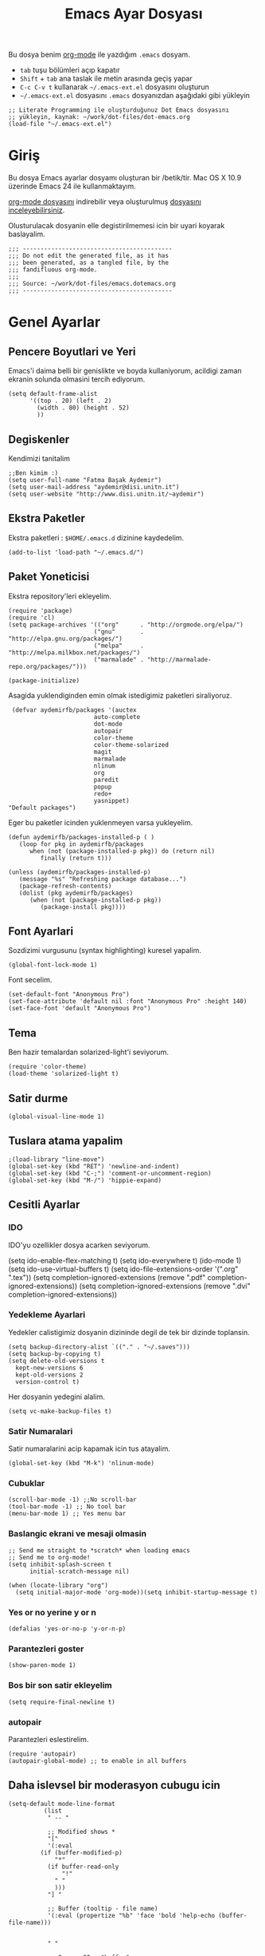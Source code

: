 #+TITLE:  Emacs Ayar Dosyası
#+AUTHOR: Fatma Basak Aydemir
#+EMAIL:  aydemir@disi.unitn.it

Bu dosya benim  [[http://www.orgmode.org][org-mode]] ile yazdığım  =.emacs= dosyam.

  - =tab= tuşu bölümleri açıp kapatır
  - =Shift= + =tab= ana taslak ile metin arasında geçiş yapar
  - =C-c C-v t= kullanarak  =~/.emacs-ext.el= dosyasını oluşturun
  -  =~/.emacs-ext.el= dosyasını  =.emacs= dosyanızdan aşağıdaki gibi yükleyin

#+BEGIN_EXAMPLE
  ;; Literate Programming ile oluşturduğunuz Dot Emacs dosyasını
  ;; yükleyin, kaynak: ~/work/dot-files/dot-emacs.org
  (load-file "~/.emacs-ext.el")
#+END_EXAMPLE

* Giriş

  Bu dosya Emacs ayarlar dosyamı oluşturan bir /betik/tir. Mac OS X 10.9 
  üzerinde Emacs 24 ile kullanmaktayım.

#+BEGIN_HTML
  <p>
    <a href="dot-emacs.org"> org-mode dosyasını</a> indirebilir veya  
    oluşturulmuş <a href="dot-emacs.el"> dosyasını inceleyebilirsiniz</a>.
  </p>
#+END_HTML

  Olusturulacak dosyanin elle degistirilmemesi icin bir uyari koyarak baslayalim. 

#+NAME: Note
#+BEGIN_SRC elisp :comments off
  ;;; ------------------------------------------
  ;;; Do not edit the generated file, as it has
  ;;; been generated, as a tangled file, by the
  ;;; fandifluous org-mode.
  ;;;
  ;;; Source: ~/work/dot-files/emacs.dotemacs.org
  ;;; ------------------------------------------
#+END_SRC
* Genel Ayarlar
** Pencere Boyutlari ve Yeri 
Emacs'i daima belli bir genislikte ve boyda kullaniyorum, acildigi zaman  ekranin solunda olmasini tercih ediyorum. 

#+BEGIN_SRC elisp
(setq default-frame-alist
      '((top . 20) (left . 2)
        (width . 80) (height . 52)
        ))
#+END_SRC

** Degiskenler
Kendimizi tanitalim
#+BEGIN_SRC elisp
;;Ben kimim :)
(setq user-full-name "Fatma Başak Aydemir")
(setq user-mail-address "aydemir@disi.unitn.it")
(setq user-website "http://www.disi.unitn.it/~aydemir") 
#+END_SRC

** Ekstra Paketler
 Ekstra paketleri : =$HOME/.emacs.d= dizinine kaydedelim. 
#+BEGIN_SRC elisp
  (add-to-list 'load-path "~/.emacs.d/")
#+END_SRC
** Paket Yoneticisi
Ekstra repository'leri ekleyelim.
#+BEGIN_SRC elisp
   (require 'package)
   (require 'cl)
   (setq package-archives '(("org"      . "http://orgmode.org/elpa/")
                           ("gnu"       . "http://elpa.gnu.org/packages/")
                           ("melpa"     . "http://melpa.milkbox.net/packages/")
                           ("marmalade" . "http://marmalade-repo.org/packages/")))
#+END_SRC

#+BEGIN_SRC elisp
   (package-initialize)
#+END_SRC 

Asagida yuklendiginden emin olmak istedigimiz paketleri siraliyoruz.
#+BEGIN_SRC elisp
   (defvar aydemirfb/packages '(auctex
                          auto-complete
                          dot-mode
                          autopair
                          color-theme
                          color-theme-solarized
                          magit
                          marmalade
                          nlinum
                          org
                          paredit
                          popup
                          redo+
                          yasnippet)
  "Default packages")
#+END_SRC
Eger bu paketler icinden yuklenmeyen varsa yukleyelim.
#+BEGIN_SRC elisp
   (defun aydemirfb/packages-installed-p ( )
      (loop for pkg in aydemirfb/packages
         when (not (package-installed-p pkg)) do (return nil)
            finally (return t)))

   (unless (aydemirfb/packages-installed-p)
      (message "%s" "Refreshing package database...")
      (package-refresh-contents)
      (dolist (pkg aydemirfb/packages)
         (when (not (package-installed-p pkg))
            (package-install pkg))))
#+END_SRC
** Font Ayarlari
 Sozdizimi vurgusunu (syntax highlighting) kuresel yapalim.
#+BEGIN_SRC elisp
  (global-font-lock-mode 1)
#+END_SRC

Font secelim.
#+BEGIN_SRC elisp
  (set-default-font "Anonymous Pro")
  (set-face-attribute 'default nil :font "Anonymous Pro" :height 140)
  (set-face-font 'default "Anonymous Pro")
#+END_SRC

** Tema
Ben hazir temalardan solarized-light'i seviyorum. 
#+BEGIN_SRC elisp
  (require 'color-theme)
  (load-theme 'solarized-light t)
#+END_SRC 
** Satir durme
#+BEGIN_SRC elisp
(global-visual-line-mode 1)
#+END_SRC
** Tuslara atama yapalim
#+BEGIN_SRC elisp
  ;(load-library "line-move")
  (global-set-key (kbd "RET") 'newline-and-indent)
  (global-set-key (kbd "C-;") 'comment-or-uncomment-region)
  (global-set-key (kbd "M-/") 'hippie-expand)
#+END_SRC
** Cesitli Ayarlar
*** IDO
IDO'yu ozellikler dosya acarken seviyorum. 
#+BEGIN-SRC elisp 
   (setq ido-enable-flex-matching t)
   (setq ido-everywhere t)
   (ido-mode 1)
   (setq ido-use-virtual-buffers t)
   (setq ido-file-extensions-order '(".org" ".tex"))
   (setq completion-ignored-extensions (remove ".pdf" completion-ignored-extensions)) 
   (setq completion-ignored-extensions (remove ".dvi" completion-ignored-extensions)) 
#+END_SRC
*** Yedekleme Ayarlari
Yedekler calistigimiz dosyanin dizininde degil de tek bir dizinde toplansin.
#+BEGIN_SRC elisp
   (setq backup-directory-alist `(("." . "~/.saves")))
   (setq backup-by-copying t)
   (setq delete-old-versions t
     kept-new-versions 6
     kept-old-versions 2
     version-control t)
#+END_SRC
Her dosyanin yedegini alalim.
#+BEGIN_SRC elisp
  (setq vc-make-backup-files t)
#+END_SRC
*** Satir Numaralari
Satir numaralarini acip kapamak icin tus atayalim.
#+BEGIN_SRC elisp 
  (global-set-key (kbd "M-k") 'nlinum-mode)
#+END_SRC
*** Cubuklar
#+BEGIN_SRC elisp
(scroll-bar-mode -1) ;;No scroll-bar
(tool-bar-mode -1) ;; No tool bar
(menu-bar-mode 1) ;; Yes menu bar
#+END_SRC
*** Baslangic ekrani ve mesaji olmasin
#+BEGIN_SRC elisp
;; Send me straight to *scratch* when loading emacs
;; Send me to org-mode!
(setq inhibit-splash-screen t
      initial-scratch-message nil)

(when (locate-library "org")
  (setq initial-major-mode 'org-mode))(setq inhibit-startup-message t)
#+END_SRC
*** Yes or no yerine y or n
#+BEGIN_SRC elisp
   (defalias 'yes-or-no-p 'y-or-n-p)
#+END_SRC
*** Parantezleri goster
#+BEGIN_SRC elisp
(show-paren-mode 1)
#+END_SRC
*** Bos bir son satir ekleyelim
#+BEGIN_SRC elisp
(setq require-final-newline t)
#+END_SRC
*** autopair
Parantezleri eslestirelim.
#+BEGIN_SRC elisp 
(require 'autopair)
(autopair-global-mode) ;; to enable in all buffers
#+END_SRC
** Daha islevsel bir moderasyon cubugu icin
#+BEGIN_SRC elisp
(setq-default mode-line-format
	      (list
	       " -- "

	       ;; Modified shows *
	       "["
	       '(:eval
		 (if (buffer-modified-p)
		     "*"
		   (if buffer-read-only
		       "!"
		     " "
		     )))
	       "] "
	       
	       ;; Buffer (tooltip - file name)
	       '(:eval (propertize "%b" 'face 'bold 'help-echo (buffer-file-name)))
	       

	       " "
	       
	       ;; Spaces 20 - "buffer"
	       '(:eval
		 (make-string
		  (- 20
		     (min
		      20
		      (length (buffer-name))))
		  ?-))
	       
	       " "
	       ;; Current (row,column)
	       "("(propertize "%01l") "," (propertize "%01c") ") "
	       
	       ;; Spaces 7 - "(r,c)"
	       '(:eval
		 (make-string
		  (- 7
		     (min
		      4
		      (length (number-to-string (current-column)))
		      )
		     (min
		      3
		      (length (number-to-string (1+ (count-lines 1 (point)))))))
		  ?-))
	       
	       ;; Percentage of file traversed (current line/total lines)
	       " ["
	       '(:eval (number-to-string (/ (* (1+ (count-lines 1 (point))) 100) (count-lines 1 (point-max)))) )
	       "%%] "
	       
	       ;; Spaces 4 - %
	       '(:eval
		 (make-string
		  (- 4 (length (number-to-string (/ (* (count-lines 1 (point)) 100) (count-lines 1 (point-max))))))
		  ?-))
	       
	       ;; Major Mode
	       " [" '(:eval mode-name) "] "
	       
	       ;; Spaces 18 - %
	       '(:eval
		 (make-string
		  (- 18
		     (min
		      18
		      (length mode-name)))
		  ?-))
	       
	       " ("

	       ;; Time
	       '(:eval (propertize (format-time-string "%H:%M")
				   'help-echo
				   (concat (format-time-string "%c; ")
					   (emacs-uptime "Uptime:%hh"))))
	       
	       ;; Fill with '-'
	       ")"

	       ;; Spaces 13 - Battery info
	       (if (string= (user-full-name) "root") " --- [SUDO]")
	       " %-"
	       ))
#+END_SRC
** ispell nerede?
#+BEGIN_SRC elisp 
   (setq ispell-program-name "/opt/local/bin/aspell")
   (autoload 'flyspell-babel-setup "flyspell-babel")
   (add-hook 'latex-mode-hook 'flyspell-babel-setup)
#+END_SRC
** Otomatik Zaman Damgasi
#+BEGIN_SRC elisp
(setq 
  time-stamp-active t          ; zaman damgasini etkinlestir
  time-stamp-line-limit 10     ; ilk 10 satirda zaman damgasi ara 
  time-stamp-format "%04y-%02m-%02d %02H:%02M:%02S (%u)") ; tarih bicimi
(add-hook 'write-file-hooks 'time-stamp) ; dosyayi kaydederken guncelle
#+END_SRC
* AucTeX
** TeX path
#+BEGIN_SRC elisp
  (setenv "PATH" (concat "/usr/texbin:" (getenv "PATH")))
#+END_SRC
** PDF olustur
#+BEGIN_SRC elisp
(setq-default TeX-PDF-mode t)
#+END_SRC
** SyncTeX
#+BEGIN_SRC elisp
(add-hook 'LaTeX-mode-hook 'TeX-source-correlate-mode)

(setq TeX-source-correlate-method 'synctex)

(add-hook 'LaTeX-mode-hook
      (lambda()
        (add-to-list 'TeX-expand-list
             '("%q" skim-make-url))))

(defun skim-make-url () (concat
        (TeX-current-line)
        " "
        (expand-file-name (funcall file (TeX-output-extension) t)
            (file-name-directory (TeX-master-file)))
        " "
        (buffer-file-name)))

(setq TeX-view-program-list
  '(("Skim" "/Applications/Skim.app/Contents/SharedSupport/displayline %q")))
(setq TeX-view-program-selection '((output-pdf "Skim")))
(setq server-use-tcp t)
(server-start)
#+END_SRC
** Yorum Stili
#+BEGIN_SRC elisp :tangle no
(setq LaTeX-command-style '(("" "%(PDF)%(latex) -file-line-error %S%(PDFout)")))
#+END_SRC
** Cesitli Ayarlar
#+BEGIN_SRC elisp
(setq TeX-auto-save t)
(setq TeX-parse-self t)
(setq-default TeX-master nil)
(add-hook 'LaTeX-mode-hook 'visual-line-mode)
(add-hook 'LaTeX-mode-hook 'flyspell-mode)
(add-hook 'LaTeX-mode-hook 'LaTeX-math-mode)
(add-hook 'LaTeX-mode-hook 'turn-on-reftex)
(setq reftex-plug-into-AUCTeX t)
#+END_SRC
* org-mode
org-mode /.org/, /.org_archive/ ve /.txt/ icin varsayilan mode olsun. 
#+BEGIN_SRC elisp
(add-to-list 'auto-mode-alist '("\\.\\(org\\|org_archive\\|txt\\)$" . org-mode))
#+END_SRC
komutlari tuslara atayalim.
#+BEGIN_SRC elisp
(global-set-key "\C-cl" 'org-store-link)
(global-set-key "\C-ca" 'org-agenda)
(global-set-key "\C-cb" 'org-iswitchb)
#+END_SRC
ozellestirdigimiz komutlar
#+BEGIN_SRC elisp
;; Custom Key Bindings
(global-set-key (kbd "<f12>") 'org-agenda)
(global-set-key (kbd "<f5>") 'bh/org-todo)
(global-set-key (kbd "<S-f5>") 'bh/widen)
(global-set-key (kbd "<f7>") 'bh/set-truncate-lines)
(global-set-key (kbd "<f8>") 'org-cycle-agenda-files)
(global-set-key (kbd "<f9> <f9>") 'bh/show-org-agenda)
(global-set-key (kbd "<f9> b") 'bbdb)
(global-set-key (kbd "<f9> c") 'calendar)
(global-set-key (kbd "<f9> f") 'boxquote-insert-file)
(global-set-key (kbd "<f9> g") 'gnus)
(global-set-key (kbd "<f9> h") 'bh/hide-other)
(global-set-key (kbd "<f9> n") 'bh/toggle-next-task-display)
(global-set-key (kbd "<f9> w") 'widen)

(global-set-key (kbd "<f9> I") 'bh/punch-in)
(global-set-key (kbd "<f9> O") 'bh/punch-out)

(global-set-key (kbd "<f9> o") 'bh/make-org-scratch)

(global-set-key (kbd "<f9> r") 'boxquote-region)
(global-set-key (kbd "<f9> s") 'bh/switch-to-scratch)

(global-set-key (kbd "<f9> t") 'bh/insert-inactive-timestamp)
(global-set-key (kbd "<f9> T") 'bh/toggle-insert-inactive-timestamp)

(global-set-key (kbd "<f9> v") 'visible-mode)
(global-set-key (kbd "<f9> l") 'org-toggle-link-display)
(global-set-key (kbd "<f9> SPC") 'bh/clock-in-last-task)
(global-set-key (kbd "C-<f9>") 'previous-buffer)
(global-set-key (kbd "M-<f9>") 'org-toggle-inline-images)
(global-set-key (kbd "C-x n r") 'narrow-to-region)
(global-set-key (kbd "C-<f10>") 'next-buffer)
(global-set-key (kbd "<f11>") 'org-clock-goto)
(global-set-key (kbd "C-<f11>") 'org-clock-in)
(global-set-key (kbd "C-s-<f12>") 'bh/save-then-publish)
(global-set-key (kbd "C-c c") 'org-capture)

(defun bh/hide-other ()
  (interactive)
  (save-excursion
    (org-back-to-heading 'invisible-ok)
    (hide-other)
    (org-cycle)
    (org-cycle)
    (org-cycle)))

(defun bh/set-truncate-lines ()
  "Toggle value of truncate-lines and refresh window display."
  (interactive)
  (setq truncate-lines (not truncate-lines))
  ;; now refresh window display (an idiom from simple.el):
  (save-excursion
    (set-window-start (selected-window)
                      (window-start (selected-window)))))

(defun bh/make-org-scratch ()
  (interactive)
  (find-file "/tmp/publish/scratch.org")
  (gnus-make-directory "/tmp/publish"))

(defun bh/switch-to-scratch ()
  (interactive)
  (switch-to-buffer "*scratch*"))

#+END_SRC
** Gorevler
*** Gorev anahtar kelimeleri
#+BEGIN_SRC elisp
(setq org-todo-keywords
      (quote ((sequence "TODO(t)" "NEXT(n)" "|" "DONE(d)")
              (sequence "WAITING(w@/!)" "HOLD(h@/!)" "|" "CANCELLED(c@/!)"  "MEETING"))))

(setq org-todo-keyword-faces
      (quote (("TODO" :foreground "red" :weight bold)
              ("NEXT" :foreground "blue" :weight bold)
              ("DONE" :foreground "forest green" :weight bold)
              ("WAITING" :foreground "orange" :weight bold)
              ("HOLD" :foreground "magenta" :weight bold)
              ("CANCELLED" :foreground "forest green" :weight bold)
              ("MEETING" :foreground "forest green" :weight bold))))

#+END_SRC
*** Hizli gorev durumu secimi
#+BEGIN_SRC elisp
(setq org-use-fast-todo-selection t)
(setq org-treat-S-cursor-todo-selection-as-state-change nil)
#+END_SRC
*** Gorev durumu degistirmek
#+BEGIN_SRC elisp
(setq org-todo-state-tags-triggers
      (quote (("CANCELLED" ("CANCELLED" . t))
              ("WAITING" ("WAITING" . t))
              ("HOLD" ("WAITING") ("HOLD" . t))
              (done ("WAITING") ("HOLD"))
              ("TODO" ("WAITING") ("CANCELLED") ("HOLD"))
              ("NEXT" ("WAITING") ("CANCELLED") ("HOLD"))
              ("DONE" ("WAITING") ("CANCELLED") ("HOLD")))))
#+END_SRC
** Org Capture ile Gorev Eklemek
*** Capture kaliplari
#+BEGIN_SRC elisp
(setq org-directory "~/Dropbox/org")
(setq org-default-notes-file "~/Dropbox/org/refile.org")

;; I use C-c c to start capture mode
(global-set-key (kbd "C-c c") 'org-capture)

;; Capture templates for: TODO tasks, Notes, appointments, phone calls, meetings, and org-protocol
(setq org-capture-templates
      (quote (("t" "todo" entry (file "~/git/org/refile.org")
               "* TODO %?\n%U\n%a\n" :clock-in t :clock-resume t)
              ("r" "respond" entry (file "~/git/org/refile.org")
               "* NEXT Respond to %:from on %:subject\nSCHEDULED: %t\n%U\n%a\n" :clock-in t :clock-resume t :immediate-finish t)
              ("n" "note" entry (file "~/git/org/refile.org")
               "* %? :NOTE:\n%U\n%a\n" :clock-in t :clock-resume t)
              ("j" "Journal" entry (file+datetree "~/git/org/diary.org")
               "* %?\n%U\n" :clock-in t :clock-resume t)
              ("w" "org-protocol" entry (file "~/git/org/refile.org")
               "* TODO Review %c\n%U\n" :immediate-finish t)
              ("m" "Meeting" entry (file "~/git/org/refile.org")
               "* MEETING with %? :MEETING:\n%U" :clock-in t :clock-resume t)
              ("h" "Habit" entry (file "~/git/org/refile.org")
               "* NEXT %?\n%U\n%a\nSCHEDULED: %(format-time-string \"<%Y-%m-%d %a .+1d/3d>\")\n:PROPERTIES:\n:STYLE: habit\n:REPEAT_TO_STATE: NEXT\n:END:\n"))))

#+END_SRC
Bos Logbook lari temizleyelim
#+BEGIN_SRC elisp
;; Remove empty LOGBOOK drawers on clock out
(defun bh/remove-empty-drawer-on-clock-out ()
  (interactive)
  (save-excursion
    (beginning-of-line 0)
    (org-remove-empty-drawer-at (point))))

(add-hook 'org-clock-out-hook 'bh/remove-empty-drawer-on-clock-out 'append)
#+END_SRC
** Gorevleri dosyalara dagitma
#+BEGIN_SRC elisp
; Targets include this file and any file contributing to the agenda - up to 9 levels deep
(setq org-refile-targets (quote ((nil :maxlevel . 9)
                                 (org-agenda-files :maxlevel . 9))))

; Use full outline paths for refile targets - we file directly with IDO
(setq org-refile-use-outline-path t)

; Targets complete directly with IDO
(setq org-outline-path-complete-in-steps nil)

; Allow refile to create parent tasks with confirmation
(setq org-refile-allow-creating-parent-nodes (quote confirm))

; Use IDO for both buffer and file completion and ido-everywhere to t
(setq org-completion-use-ido t)
(setq ido-everywhere t)
(setq ido-max-directory-size 100000)
(ido-mode (quote both))
; Use the current window when visiting files and buffers with ido
(setq ido-default-file-method 'selected-window)
(setq ido-default-buffer-method 'selected-window)
; Use the current window for indirect buffer display
(setq org-indirect-buffer-display 'current-window)

;;;; Refile settings
; Exclude DONE state tasks from refile targets
(defun bh/verify-refile-target ()
  "Exclude todo keywords with a done state from refile targets"
  (not (member (nth 2 (org-heading-components)) org-done-keywords)))

(setq org-refile-target-verify-function 'bh/verify-refile-target)
#+END_SRC

* Araclar
** autocomplete
otomatik tamamlama
#+BEGIN_SRC elisp
(require 'auto-complete-config)
(add-to-list 'ac-dictionary-directories "~/.emacs.d/ac-dict")
(defadvice ac-common-setup (after give-yasnippet-highest-priority activate)
  (setq ac-sources (delq 'ac-source-yasnippet ac-sources))
  (add-to-list 'ac-sources 'ac-source-yasnippet))
#+END_SRC
** git
Magit kullanalim
#+BEGIN_SRC elisp
  (require 'magit)
  (define-key global-map "\M-\C-g" 'magit-status)
#+END_SRC

** yasnippet
#+BEGIN_SRC elisp 
   (require 'yasnippet)
   (setq yas-snippet-dirs (append yas-snippet-dirs
                               '("~/Dropbox/yasnippet/latex/"
                                 "~/Dropbox/yasnippet/org/")))
   (yas-global-mode 1)
#+END_SRC
** Yazim kontrolu
   Then, we can use it like:

#+BEGIN_SRC elisp
  (setq ispell-personal-dictionary 
      (concat (getenv "HOME") "/Dropbox/dictionary-personal.txt"))

  (dolist (hook '(org-mode-hook))
    (add-hook hook (lambda () (flyspell-mode 1))))
#+END_SRC

   If I find any =text-mode= derived mode that I don't want to
   spell-check, then I need to use the following:

#+BEGIN_SRC elisp :tangle no
  (dolist (hook '(change-log-mode-hook log-edit-mode-hook org-agenda-mode-hook))
    (add-hook hook (lambda () (flyspell-mode -1))))
#+END_SRC
** popup
Popup menu kullanalim
#+BEGIN_SRC elisp :tangle no
(require 'popup)
#+END_SRC

Bazi kisayollar ekleyelim
#+BEGIN_SRC elisp  
(define-key popup-menu-keymap (kbd "M-n") 'popup-next)
(define-key popup-menu-keymap (kbd "TAB") 'popup-next)
(define-key popup-menu-keymap (kbd "<tab>") 'popup-next)
(define-key popup-menu-keymap (kbd "<backtab>") 'popup-previous)
(define-key popup-menu-keymap (kbd "M-p") 'popup-previous)
#+END_SRC

Bu fonksiyonlara bakmam lazim
#+BEGIN_SRC elisp 
(defun yas-popup-isearch-prompt (prompt choices &optional display-fn)
  (when (featurep 'popup)
    (popup-menu*
     (mapcar
      (lambda (choice)
        (popup-make-item
         (or (and display-fn (funcall display-fn choice))
             choice)
         :value choice))
      choices)
     :prompt prompt
     ;; start isearch mode immediately
     :isearch t
     )))

(setq yas-prompt-functions '(yas-popup-isearch-prompt yas-ido-prompt yas-no-prompt))

;; Completing point by some yasnippet key
(defun yas-ido-expand ()
  "Lets you select (and expand) a yasnippet key"
  (interactive)
    (let ((original-point (point)))
      (while (and
              (not (= (point) (point-min) ))
              (not
               (string-match "[[:space:]\n]" (char-to-string (char-before)))))
        (backward-word 1))
    (let* ((init-word (point))
           (word (buffer-substring init-word original-point))
           (list (yas-active-keys)))
      (goto-char original-point)
      (let ((key (remove-if-not
                  (lambda (s) (string-match (concat "^" word) s)) list)))
        (if (= (length key) 1)
            (setq key (pop key))
          (setq key (ido-completing-read "key: " list nil nil word)))
        (delete-char (- init-word original-point))
        (insert key)
        (yas-expand)))))
(define-key yas-minor-mode-map (kbd "<C-tab>")     'yas-ido-expand)
#+END_SRC
** svn
Macports ile yukledigimiz yeni svn'i gormesi icin
#+BEGIN_SRC elisp
  (setenv "PATH" (concat "/opt/local/bin:" (getenv "PATH")))
#+END_SRC
** pddl-mode
#+BEGIN_SRC elisp
(require 'PDDL-mode)
(add-to-list 'auto-mode-alist '("\\.pddl" . PDDL-mode))
#+END_SRC
** dot-mode
#+BEGIN_SRC elisp
(add-to-list 'auto-mode-alist '("\\.dot" . dot-mode))
#+END_SRC
* Technical Artifacts

  Before you can build this on a new system, make sure that you put
  the cursor over any of these properties, and hit: =C-c C-c=

#+DESCRIPTION: A literate programming version of my Emacs Initialization script, loaded by the .emacs file.
#+PROPERTY:    results silent
#+PROPERTY:    tangle ~/.emacs-ext.el
#+PROPERTY:    eval no-export
#+PROPERTY:    comments org
#+OPTIONS:     num:nil toc:nil todo:nil tasks:nil tags:nil
#+OPTIONS:     skip:nil author:nil email:nil creator:nil timestamp:nil
#+INFOJS_OPT:  view:nil toc:nil ltoc:t mouse:underline buttons:0 path:http://orgmode.org/org-info.js
